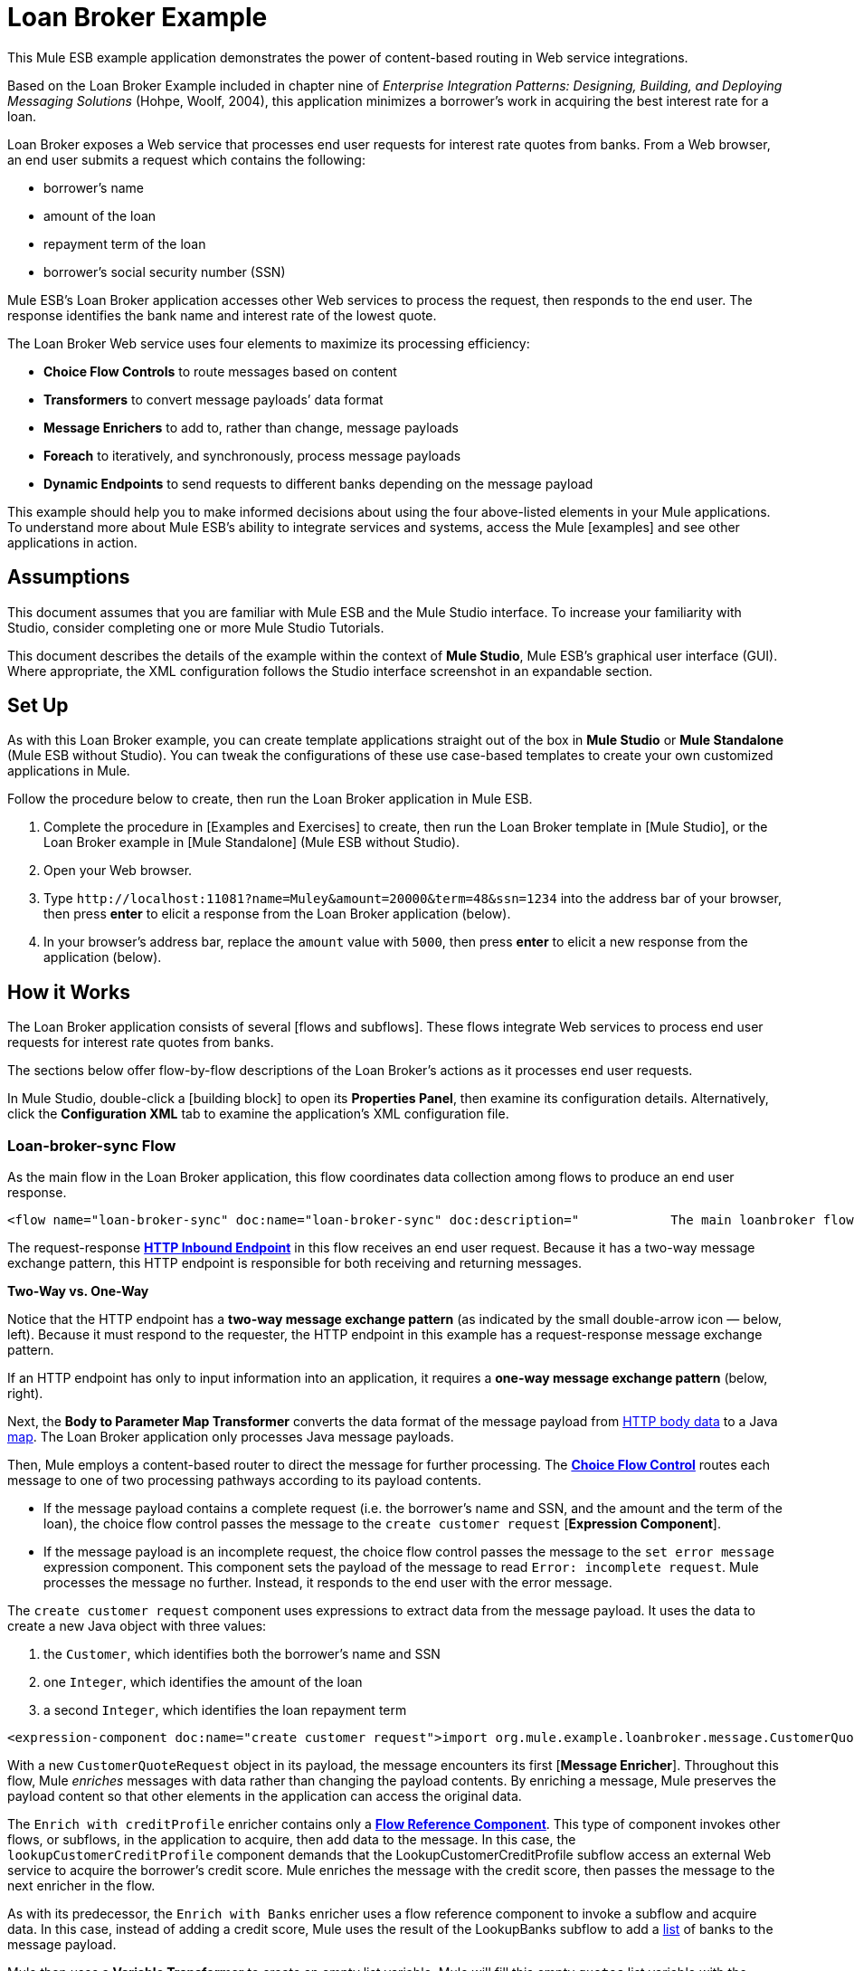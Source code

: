 = Loan Broker Example

This Mule ESB example application demonstrates the power of content-based routing in Web service integrations.

Based on the Loan Broker Example included in chapter nine of _Enterprise Integration Patterns: Designing, Building, and Deploying Messaging Solutions_ (Hohpe, Woolf, 2004), this application minimizes a borrower’s work in acquiring the best interest rate for a loan.

Loan Broker exposes a Web service that processes end user requests for interest rate quotes from banks. From a Web browser, an end user submits a request which contains the following:

* borrower’s name
* amount of the loan
* repayment term of the loan
* borrower’s social security number (SSN) +


Mule ESB’s Loan Broker application accesses other Web services to process the request, then responds to the end user. The response identifies the bank name and interest rate of the lowest quote.

The Loan Broker Web service uses four elements to maximize its processing efficiency:

* *Choice Flow Controls* to route messages based on content
* *Transformers* to convert message payloads’ data format
* *Message Enrichers* to add to, rather than change, message payloads
* *Foreach* to iteratively, and synchronously, process message payloads
* *Dynamic Endpoints* to send requests to different banks depending on the message payload 

This example should help you to make informed decisions about using the four above-listed elements in your Mule applications. To understand more about Mule ESB’s ability to integrate services and systems, access the Mule [examples] and see other applications in action.

== Assumptions

This document assumes that you are familiar with Mule ESB and the Mule Studio interface. To increase your familiarity with Studio, consider completing one or more Mule Studio Tutorials.

This document describes the details of the example within the context of *Mule Studio*, Mule ESB’s graphical user interface (GUI). Where appropriate, the XML configuration follows the Studio interface screenshot in an expandable section.

== Set Up

As with this Loan Broker example, you can create template applications straight out of the box in *Mule Studio* or *Mule Standalone* (Mule ESB without Studio). You can tweak the configurations of these use case-based templates to create your own customized applications in Mule.

Follow the procedure below to create, then run the Loan Broker application in Mule ESB.

. Complete the procedure in [Examples and Exercises] to create, then run the Loan Broker template in [Mule Studio], or the Loan Broker example in [Mule Standalone] (Mule ESB without Studio).
. Open your Web browser.
. Type `+http://localhost:11081?name=Muley&amount=20000&term=48&ssn=1234+` into the address bar of your browser, then press *enter* to elicit a response from the Loan Broker application (below). 
. In your browser’s address bar, replace the `amount` value with `5000`, then press *enter* to elicit a new response from the application (below). 

== How it Works

The Loan Broker application consists of several [flows and subflows]. These flows integrate Web services to process end user requests for interest rate quotes from banks.

The sections below offer flow-by-flow descriptions of the Loan Broker’s actions as it processes end user requests.

In Mule Studio, double-click a [building block] to open its *Properties Panel*, then examine its configuration details. Alternatively, click the *Configuration XML* tab to examine the application's XML configuration file. 

=== Loan-broker-sync Flow

As the main flow in the Loan Broker application, this flow coordinates data collection among flows to produce an end user response.

[source,xml,linenums]
----
<flow name="loan-broker-sync" doc:name="loan-broker-sync" doc:description="            The main loanbroker flow that:            i) Receives a customer request            ii) Performs a lookup of the customer credit profile using a component binding            iii) Determines the bank that should be used to request quotes            iv) Sends the request to the selected banks and aggregates responses            v) Selects the lowest quote from the list of quotes            vi) Returns the response to the client        ">        <description>            The main loanbroker flow that:            i) Receives a customer request            ii) Performs a lookup of the customer credit profile using a component binding            iii) Determines the bank that should be used to request quotes            iv) Sends the request to the selected banks and aggregates responses            v) Selects the lowest quote from the list of quotes            vi) Returns the response to the client        </description>        <http:inbound-endpoint address="http://0.0.0.0:11081" exchange-pattern="request-response" doc:name="HTTP"/>        <http:body-to-parameter-map-transformer doc:name="Body to Parameter Map"/>        <choice doc:name="Choice">            <when expression="!(payload['name'] == null || payload['ssn'] == null || payload['amount'] == null || payload['term']==null)">                <processor-chain>                    <expression-component doc:name="create customer request">import org.mule.example.loanbroker.message.CustomerQuoteRequest; import org.mule.example.loanbroker.model.Customer; payload = new CustomerQuoteRequest(new Customer(payload['name'], Integer.parseInt(payload['ssn'])), Integer.parseInt(payload['amount']), Integer.parseInt(payload['term']));</expression-component>                    <enricher source="#[payload]" target="#[flowVars['creditProfile']]" doc:name="Enrich with creditProfile">                        <flow-ref name="lookupCustomerCreditProfile" doc:name="lookupCustomerCreditProfile"/>                    </enricher>                    <enricher source="#[payload]" target="#[flowVars['banks']]" doc:name="Enrich with banks">                        <flow-ref name="lookupBanks" doc:name="lookupBanks"/>                    </enricher>                    <set-variable variableName="quotes" value="#[new java.util.LinkedList()]" doc:name="create empty quotes"/>                    <foreach collection="#[flowVars['banks']]" doc:name="Foreach">                        <enricher target="#[quotes.add($)]" doc:name="Message Enricher">                            <flow-ref name="lookupLoanQuote" doc:name="lookupLoanQuote"/>                        </enricher>                    </foreach>                    <flow-ref name="findLowestLoanQuote" doc:name="findLowestLoanQuote"/>                    <object-to-string-transformer doc:name="Object to String"/>                </processor-chain>            </when>            <otherwise>                <expression-component doc:name="set error message">payload="Error: incomplete request"</expression-component>            </otherwise>        </choice>        <catch-exception-strategy doc:name="Catch Exception Strategy">            <set-payload value="Error processing loan request" doc:name="Set error message"/>        </catch-exception-strategy>    </flow>
----

The request-response link:/mule-user-guide/v/3.2/http-endpoint-reference[*HTTP Inbound Endpoint*] in this flow receives an end user request. Because it has a two-way message exchange pattern, this HTTP endpoint is responsible for both receiving and returning messages.

*Two-Way vs. One-Way* 

Notice that the HTTP endpoint has a *two-way message exchange pattern* (as indicated by the small double-arrow icon — below, left). Because it must respond to the requester, the HTTP endpoint in this example has a request-response message exchange pattern.

If an HTTP endpoint has only to input information into an application, it requires a *one-way message exchange pattern* (below, right). 

Next, the *Body to Parameter Map Transformer* converts the data format of the message payload from http://en.wikipedia.org/wiki/HTTP_body_data[HTTP body data] to a Java http://en.wikipedia.org/wiki/Associative_array[map]. The Loan Broker application only processes Java message payloads.

Then, Mule employs a content-based router to direct the message for further processing. The link:/mule-user-guide/v/3.2/choice-flow-control-reference[*Choice Flow Control*] routes each message to one of two processing pathways according to its payload contents.

* If the message payload contains a complete request (i.e. the borrower’s name and SSN, and the amount and the term of the loan), the choice flow control passes the message to the `create customer request` [*Expression Component*].
* If the message payload is an incomplete request, the choice flow control passes the message to the `set error message` expression component. This component sets the payload of the message to read `Error: incomplete request`. Mule processes the message no further. Instead, it responds to the end user with the error message. 

The `create customer request` component uses expressions to extract data from the message payload. It uses the data to create a new Java object with three values:

. the `Customer`, which identifies both the borrower’s name and SSN
. one `Integer`, which identifies the amount of the loan
. a second `Integer`, which identifies the loan repayment term

[source,xml,linenums]
----
<expression-component doc:name="create customer request">import org.mule.example.loanbroker.message.CustomerQuoteRequest; import org.mule.example.loanbroker.model.Customer; payload = new CustomerQuoteRequest(new Customer(payload['name'], Integer.parseInt(payload['ssn'])), Integer.parseInt(payload['amount']), Integer.parseInt(payload['term']));</expression-component>
----

With a new `CustomerQuoteRequest` object in its payload, the message encounters its first [*Message Enricher*]. Throughout this flow, Mule _enriches_ messages with data rather than changing the payload contents. By enriching a message, Mule preserves the payload content so that other elements in the application can access the original data.

The `Enrich with creditProfile` enricher contains only a link:/mule-user-guide/v/3.2/flow-ref-component-reference[*Flow Reference Component*]. This type of component invokes other flows, or subflows, in the application to acquire, then add data to the message. In this case, the `lookupCustomerCreditProfile` component demands that the LookupCustomerCreditProfile subflow access an external Web service to acquire the borrower’s credit score. Mule enriches the message with the credit score, then passes the message to the next enricher in the flow.

As with its predecessor, the `Enrich with Banks` enricher uses a flow reference component to invoke a subflow and acquire data. In this case, instead of adding a credit score, Mule uses the result of the LookupBanks subflow to add a http://en.wikipedia.org/wiki/List_(abstract_data_type)[list] of banks to the message payload.

Mule then uses a *Variable Transformer* to create an empty list variable. Mule will fill this empty `quotes` list variable with the quotes it fetches from banks. With an empty list to fill, the message next encounters a [*Foreach Scope*]. One by one, this iterative processor fetches data to populate each item on the list.

To fetch these data, the flow reference component first invokes the LookupLoanQuote subflow to acquire a quote from a bank. Then, the message enricher adds the quote to the list variable. Foreach continues to invoke, then enrich, until it has acquired a quote from each bank on the list of banks. Foreach then passes the message to the next link:/mule-user-guide/v/3.2/mule-studio-essentials[*message processor*] in the flow.

To illustrate foreach’s behavior with an example, imagine a message payload with the following contents:

* an empty `quotes` list variable
* a `banks` list variable naming two banks from which Mule must request a quote: MuliNational Bank, and IndustrialGrowth Bank 

Foreach processes the message payload as follows:

. Foreach consults the `banks` list variable to learn that it should send its first request to MuliNational.
. Foreach invokes the LookupLoanQuote subflow.
. The LookupLoanQuote subflow calls the `getLoanQuote` Web service to obtain an interest rate quote from MultiNational.
. The LookupLoanQuote subflow provides the Web service response to the Loan-Broker-Sync flow.
. The message enricher inserts the interest rate quote from MultiNational into the `quotes` list variable.
. Foreach consults the `banks` list variable to learn that it should send its second request to IndustrialGrowth.
. Foreach invokes the LookupLoanQuote subflow.
. The LookupLoanQuote subflow calls the `getLoanQuote` Web service to obtain an interest rate quote from IndustrialGrowth.
. The LookupLoanQuote subflow provides the Web service response to the Loan-Broker-Sync flow.
.The message enricher inserts the interest rate quote from IndustrialGrown into the `quotes` list variable.
.Foreach consults the `banks` list variable to find no more items on the list. It passes the message — now with a list containing two interest rate quotes — to the next message processor. Refer to the table below for a before-and-after comparison of message contents.

Message Contents Before Iterative Processing Identical to Message Contents After Iterative Processing:

* `banks` list variable: 
* www.multinational.com/loans/quotes
* www.industrialgrowth.com/loans/quotes 

Message Contents After Iterative Processing:

`quote` list variable: 

* 6.99 
* 6.84

The penultimate message processor in this flow references yet another subflow in the application. The `findLowestLoanQuote` subflow determines which quote in the list is the lowest, then logs the result in the message payload.

Finally, the *Object to String Transformer* converts the message payload’s data format from Java to a string. The HTTP endpoint sends the response to the end user.

Notice that the Loan-broker-sync flow also contains a [*Catch Exception Strategy*]. Rather than use Mule’s link:/mule-user-guide/v/3.2/error-handling[default exception strategy] this flow uses a customized exception strategy to handle errors. If an error occurs in the flow, the exception strategy’s *Set Payload Transformer* sets an error message on the payload. The application sends this error message, which reads, `Error processing loan request`, as a response to the end user.

=== LookupCustomerCreditProfile Subflow

Invoked upon demand by the Loan-broker-sync flow, this subflow acquires and logs the borrower’s credit score on the message payload. 

[source,xml,linenums]
----
<sub-flow name="lookupCustomerCreditProfile" doc:name="lookupCustomerCreditProfile" doc:description="            Returns the customer credit profile obtained form the Credit Agency        ">        <description>            Returns the customer credit profile obtained form the Credit Agency        </description>        <set-payload value="#[payload.customer]" doc:name="customer"/>        <processor-chain doc:name="Processor Chain">            <cxf:jaxws-client serviceClass="org.mule.example.loanbroker.creditagency.CreditAgencyService" operation="getCreditProfile" doc:name="getCreditProfile"/>            <http:outbound-endpoint address="http://localhost:18080/mule/TheCreditAgencyService" doc:name="HTTP"/>        </processor-chain>        <logger level="INFO" message="Credit profile: #[payload]" doc:name="creditProfile"/>    </sub-flow>
----


To acquire the credit score, the `customer` transformer sets the payload to `Customer`, as defined by the `create customer request` expression transformer. (Recall that the `Customer` variable contains the borrower’s name and SSN.) Mule sends a request to the `getCreditProfile` SOAP Web service. The HTTP endpoint inserts the Web service’s response into the subflow.

Mule leverages http://cxf.apache.org[Apache’s CXF framework] to build Web services. The Processor Chain that wraps the link:/mule-user-guide/v/3.2/soap-component-reference[*SOAP Component*] and HTTP outbound endpoint is a CXF requirement. It ensures that Mule completes all processing activities prior to logging the processing result.

Last in this flow, the link:/mule-user-guide/v/3.2/logger-component-reference[*Logger Component*] logs the payload of the Web service’s response on the message payload as the `Credit Profile`.

=== LookupBanks Subflow

The Loan Broker application prevents exposing all banks to all loan quote requests. A bank that caters to premiere clients, for example, would be irked to receive a request for a quote for a small loan from a borrower with poor credit. To prevent such irksome calls to banks’ Web services, the Loan Broker application employs the *LookupBanks* subflow. 

[source,xml,linenums]
----
<sub-flow name="lookupBanks" doc:name="lookupBanks" doc:description="            Returns the list of banks to contact and returns it as a flow variable 'banks'        ">        <description>            Returns the list of banks to contact and returns it as a flow variable 'banks'        </description>        <choice doc:name="Choice">            <when expression="payload.getLoanAmount() &gt;= 20000">                <expression-component doc:name="Bank1, Bank2">payload=[new java.net.URI('http://localhost:10080/mule/TheBank1'), new java.net.URI('http://localhost:20080/mule/TheBank2')]</expression-component>            </when>            <when expression="payload.getLoanAmount() &gt;= 10000 || payload.getLoanAmount() &lt;= 19999">                <expression-component doc:name="Bank3, Bank4">payload=[new java.net.URI('http://localhost:30080/mule/TheBank3'), new java.net.URI('http://localhost:40080/mule/TheBank4')]</expression-component>            </when>            <otherwise>                <expression-component doc:name="Bank5">payload=[new java.net.URI('http://localhost:50080/mule/TheBank5')]</expression-component>            </otherwise>        </choice>        <logger level="INFO" message="Banks to contact: #[payload]" doc:name="banks"/>    </sub-flow>
----


Mule first uses a choice flow control to examine the `amount` in the payload, then routes the message according to the size of the loan.

* If the loan is more that $20,000, the flow control routes the message to the first expression component, labeled `Bank 1, Bank 2`.
* If the loan is more than $10,000, the flow control routes the message to the second expression component, labeled `Bank 3, Bank 4`.
* if otherwise (i.e. if the loan is $10,000 or less), the flow control routes the message to the third expression component, labeled `Bank 5`. 

[source,xml,linenums]
----
<choice doc:name="Choice">            <when expression="payload.getLoanAmount() &gt;= 20000">                <expression-component doc:name="Bank1, Bank2">payload=[new java.net.URI('http://localhost:10080/mule/TheBank1'), new java.net.URI('http://localhost:20080/mule/TheBank2')]</expression-component>            </when>            <when expression="payload.getLoanAmount() &gt;= 10000 || payload.getLoanAmount() &lt;= 19999">                <expression-component doc:name="Bank3, Bank4">payload=[new java.net.URI('http://localhost:30080/mule/TheBank3'), new java.net.URI('http://localhost:40080/mule/TheBank4')]</expression-component>            </when>            <otherwise>                <expression-component doc:name="Bank5">payload=[new java.net.URI('http://localhost:50080/mule/TheBank5')]</expression-component>            </otherwise>        </choice>
----

Note that the choice flow control directs the message to the first expression that evaluates to true. For example, it directs a quote request for a loan of $30,000 _only_ to the `Bank 1, Bank 2` component.

Each expression component in this subflow contains the URIs of the banks willing to provide an interest rate quote. For example, messages that pass into the `Bank 3, Bank 4` component earn, as a payload addition, the URIs for Banks 3 and 4. The `banks` Logger component records the list of appropriate banks to which to send a request.

=== LookupLoanQuote Subflow

This sends a quote request to banks' Web services. 

[source,xml,linenums]
----
<sub-flow name="lookupLoanQuote" doc:name="lookupLoanQuote" doc:description="            Returns a loanQuote from a given bank's URI        ">        <description>            Returns a loanQuote from a given bank's URI        </description>        <set-variable variableName="bankUri" value="#[payload]" doc:name="bankUri"/>        <expression-component doc:name="create LoanBrokerLoanRequest">            import org.mule.example.loanbroker.message.LoanBrokerQuoteRequest;            LoanBrokerQuoteRequest bqr = new LoanBrokerQuoteRequest();            bqr.setCreditProfile(flowVars['creditProfile']);            payload = bqr;        </expression-component>        <processor-chain doc:name="Processor Chain">            <cxf:jaxws-client serviceClass="org.mule.example.loanbroker.bank.BankService" operation="getLoanQuote" doc:name="getLoanQuote"/>            <http:outbound-endpoint address="http://#[flowVars['bankUri'].getHost()]:#[flowVars['bankUri'].getPort()]#[flowVars['bankUri'].getPath()]" doc:name="HTTP"/>        </processor-chain>        <logger message="LoanQuote from #[flowVars['bankUri']]: #[payload]" level="INFO" doc:name="quote"/>    </sub-flow>
----


First, the variable transformer stores the Mule message payload — the bank’s URI — as a variable named `bankUri`. (Recall that this subflow receives requests one at a time from foreach in the Loan-broker-sync flow. Each request's payload a the URI of a bank.)

The `create LoanBrokerLoanRequest` component uses expressions to extract the borrower’s credit profile (logged by the `creditProfile` logger in the LookupCustomerCreditProfile flow) from the message payload. It uses the data to create a request to send to the `getLoanQuote` Web service. +
Mule uses a SOAP component — configured as a JAXWS-client — to send the request to a bank's Web service. The HTTP outbound endpoint dynamically determines where to send the request based on the bank's URI in the message payload. It receives the response from the banks’ Web service and pushes the response payload to the `quote` logger to record.

=== FindLowestLoanRequest Subflow

This simple subflow uses an expression component to determine which item, in the list of quotes, offers the lowest interest rate. The Logger records the result.  

[source,xml,linenums]
----
<sub-flow name="findLowestLoanQuote" doc:name="findLowestLoanQuote" doc:description="            Returns the loan quote with the lowest interest rate        ">        <description>            Returns the loan quote with the lowest interest rate        </description>        <set-variable variableName="lowestQuote" value = "#[null]" doc:name="Variable"/>        <expression-component doc:name="Expression">            <![CDATA[            import org.mule.example.loanbroker.model.LoanQuote;            for (Object current : (List) flowVars['quotes'])            {                LoanQuote loanQuote = (LoanQuote) current;                if (flowVars['lowestQuote'] == null)                {                    flowVars['lowestQuote'] = loanQuote;                }                else if (loanQuote.getInterestRate() < flowVars['lowestQuote'].getInterestRate())                {                    flowVars['lowestQuote'] = loanQuote;                }            }            payload = flowVars['lowestQuote'];            ]]>        </expression-component>        <logger level="INFO" message="Lowest loan quote: #[payload]" doc:name="lowestQuote"/>    </sub-flow>
----

The expression in the component compares the `getInterestRate` of items in the list to each other to determine which one is the lowest. 

[source,java]
----
import org.mule.example.loanbroker.model.LoanQuote;            for (Object current : (List) flowVars['quotes'])            {                LoanQuote loanQuote = (LoanQuote) current;                if (flowVars['lowestQuote'] == null)                {                    flowVars['lowestQuote'] = loanQuote;                }                else if (loanQuote.getInterestRate() < flowVars['lowestQuote'].getInterestRate())                {                    flowVars['lowestQuote'] = loanQuote;                }            }            payload = flowVars['lowestQuote'];
----

=== Mock Flows

The remaining six flows in the Loan Broker application are “mock flows”. They act as external Web services to which the five legitimate flows and subflows call to request data.

Each flow contains:

* a request-response HTTP Endpoint and SOAP component to receive the requests
* a link:/mule-user-guide/v/3.2/java-component-reference[*Java Component*] which produces random data to mimic Web service processing. 

You do not need to include these flows your customized application; they exist in the Loan Broker example only to support a functional example.


